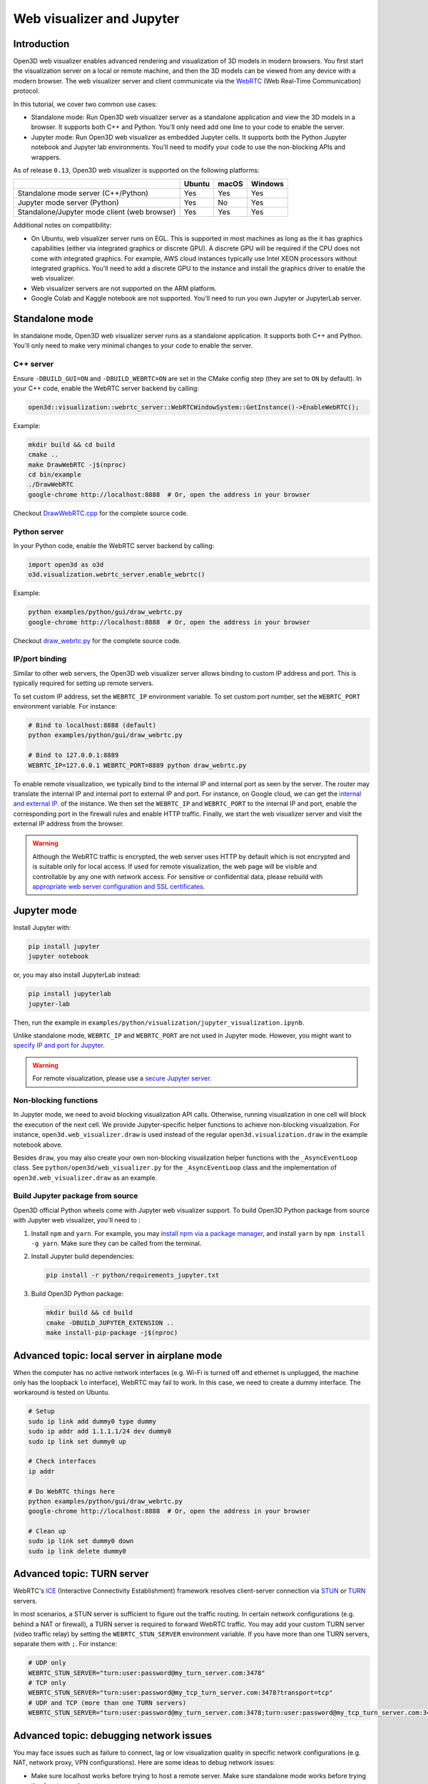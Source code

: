 .. _web_visualizer:

Web visualizer and Jupyter
==========================

Introduction
---------------

Open3D web visualizer enables advanced rendering and visualization of 3D models
in modern browsers. You first start the visualization server on a local
or remote machine, and then the 3D models can be viewed from any device with
a modern browser. The web visualizer server and client communicate via the
`WebRTC <https://en.wikipedia.org/wiki/WebRTC>`_ (Web Real-Time Communication)
protocol.

In this tutorial, we cover two common use cases:

- Standalone mode: Run Open3D web visualizer server as a standalone application
  and view the 3D models in a browser. It supports both C++ and Python. You'll
  only need add one line to your code to enable the server.
- Jupyter mode: Run Open3D web visualizer as embedded Jupyter cells. It supports
  both the Python Jupyter notebook and Jupyter lab environments. You'll need
  to modify your code to use the non-blocking APIs and wrappers.

.. image:: ../../_static/visualization/webrtc_visualizer.gif
    :width: 960px

As of release ``0.13``, Open3D web visualizer is supported on the following
platforms:

..
  Table generation: https://www.tablesgenerator.com/text_tables

+----------------------------------------------+--------+-------+---------+
|                                              | Ubuntu | macOS | Windows |
+==============================================+========+=======+=========+
| Standalone mode server (C++/Python)          | Yes    | Yes   | Yes     |
+----------------------------------------------+--------+-------+---------+
| Jupyter mode server (Python)                 | Yes    | No    | Yes     |
+----------------------------------------------+--------+-------+---------+
| Standalone/Jupyter mode client (web browser) | Yes    | Yes   | Yes     |
+----------------------------------------------+--------+-------+---------+

Additional notes on compatibility:

- On Ubuntu, web visualizer server runs on EGL. This is supported in most
  machines as long as the it has graphics capabilities (either via integrated
  graphics or discrete GPU). A discrete GPU will be required if the CPU does not
  come with integrated graphics. For example, AWS cloud instances typically use
  Intel XEON processors without integrated graphics. You'll need to add a
  discrete GPU to the instance and install the graphics driver to enable the web
  visualizer.
- Web visualizer servers are not supported on the ARM platform.
- Google Colab and Kaggle notebook are not supported. You'll need to run you own
  Jupyter or JupyterLab server.

Standalone mode
------------------

In standalone mode, Open3D web visualizer server runs as a standalone
application. It supports both C++ and Python. You'll only need to make very
minimal changes to your code to enable the server.

C++ server
::::::::::

Ensure ``-DBUILD_GUI=ON`` and ``-DBUILD_WEBRTC=ON`` are set in the CMake config
step (they are set to ``ON`` by default). In your C++ code, enable the WebRTC
server backend by calling:

.. code-block:: cpp

    open3d::visualization::webrtc_server::WebRTCWindowSystem::GetInstance()->EnableWebRTC();

Example:

.. code-block:: sh

    mkdir build && cd build
    cmake ..
    make DrawWebRTC -j$(nproc)
    cd bin/example
    ./DrawWebRTC
    google-chrome http://localhost:8888  # Or, open the address in your browser

Checkout `DrawWebRTC.cpp <https://github.com/intel-isl/Open3D/blob/master/examples/cpp/DrawWebRTC.cpp>`_
for the complete source code.

Python server
:::::::::::::

In your Python code, enable the WebRTC server backend by calling:

.. code-block:: python

    import open3d as o3d
    o3d.visualization.webrtc_server.enable_webrtc()

Example:

.. code-block:: sh

    python examples/python/gui/draw_webrtc.py
    google-chrome http://localhost:8888  # Or, open the address in your browser

Checkout `draw_webrtc.py <https://github.com/intel-isl/Open3D/blob/master/examples/python/gui/draw_webrtc.py>`_
for the complete source code.

IP/port binding
:::::::::::::::

Similar to other web servers, the Open3D web visualizer server allows binding
to custom IP address and port. This is typically required for setting up remote
servers.

To set custom IP address, set the ``WEBRTC_IP`` environment variable. To set
custom port number, set the ``WEBRTC_PORT`` environment variable. For instance:

.. code-block:: sh

    # Bind to localhost:8888 (default)
    python examples/python/gui/draw_webrtc.py

    # Bind to 127.0.0.1:8889
    WEBRTC_IP=127.0.0.1 WEBRTC_PORT=8889 python draw_webrtc.py


To enable remote visualization, we typically bind to the internal IP and
internal port as seen by the server. The router may translate the internal IP
and internal port to external IP and port. For instance, on Google cloud, we
can get the `internal and external IP <https://cloud.google.com/compute/docs/ip-addresses>`_.
of the instance. We then set the ``WEBRTC_IP`` and ``WEBRTC_PORT`` to the
internal IP and port, enable the corresponding port in the firewall rules and
enable HTTP traffic. Finally, we start the web visualizer server and visit the
external IP address from the browser.

.. warning::

    Although the WebRTC traffic is encrypted, the web server uses HTTP by
    default which is not encrypted and is suitable only for local access. If
    used for remote visualization, the web page will be visible and controllable
    by any one with network access. For sensitive or confidential data, please
    rebuild with `appropriate web server configuration and SSL certificates
    <https://github.com/civetweb/civetweb/blob/master/docs/OpenSSL.md>`_.


Jupyter mode
------------

Install Jupyter with:

.. code-block:: sh

    pip install jupyter
    jupyter notebook

or, you may also install JupyterLab instead:

.. code-block:: sh

    pip install jupyterlab
    jupyter-lab

Then, run the example in
``examples/python/visualization/jupyter_visualization.ipynb``.

Unlike standalone mode, ``WEBRTC_IP`` and ``WEBRTC_PORT`` are not used in
Jupyter mode. However, you might want to
`specify IP and port for Jupyter <https://stackoverflow.com/q/31270570/1255535>`_.

.. warning::

    For remote visualization, please use a `secure Jupyter server
    <https://jupyter-notebook.readthedocs.io/en/stable/public_server.html>`_.

Non-blocking functions
::::::::::::::::::::::

In Jupyter mode, we need to avoid blocking visualization API calls.
Otherwise, running visualization in one cell will block the execution of the
next cell. We provide Jupyter-specific helper functions to achieve non-blocking
visualization. For instance, ``open3d.web_visualizer.draw`` is used instead of
the regular ``open3d.visualization.draw`` in the example notebook above.

Besides ``draw``, you may also create your own non-blocking visualization helper
functions with the ``_AsyncEventLoop`` class. See
``python/open3d/web_visualizer.py`` for the  ``_AsyncEventLoop`` class and
the implementation of ``open3d.web_visualizer.draw`` as an example.

Build Jupyter package from source
:::::::::::::::::::::::::::::::::

Open3D official Python wheels come with Jupyter web visualizer support.
To build Open3D Python package from source with Jupyter web visualizer, you'll
need to :

1. Install ``npm`` and ``yarn``. For example, you may
   `install npm via a package manager <https://nodejs.org/en/download/package-manager/>`_,
   and install ``yarn`` by ``npm install -g yarn``. Make sure they can be called
   from the terminal.
2. Install Jupyter build dependencies:

   .. code-block:: sh

     pip install -r python/requirements_jupyter.txt

3. Build Open3D Python package:

   .. code-block:: sh

     mkdir build && cd build
     cmake -DBUILD_JUPYTER_EXTENSION ..
     make install-pip-package -j$(nproc)


Advanced topic: local server in airplane mode
------------------------------------------------

When the computer has no active network interfaces (e.g. Wi-Fi is turned off and
ethernet is unplugged, the machine only has the loopback ``lo`` interface),
WebRTC may fail to work. In this case, we need to create a dummy interface.
The workaround is tested on Ubuntu.


.. code-block:: sh

    # Setup
    sudo ip link add dummy0 type dummy
    sudo ip addr add 1.1.1.1/24 dev dummy0
    sudo ip link set dummy0 up

    # Check interfaces
    ip addr

    # Do WebRTC things here
    python examples/python/gui/draw_webrtc.py
    google-chrome http://localhost:8888  # Or, open the address in your browser

    # Clean up
    sudo ip link set dummy0 down
    sudo ip link delete dummy0


Advanced topic: TURN server
------------------------------

WebRTC's `ICE <https://developer.mozilla.org/en-US/docs/Glossary/ICE>`_
(Interactive Connectivity Establishment) framework resolves client-server
connection via `STUN <https://developer.mozilla.org/en-US/docs/Glossary/STUN>`_
or `TURN <https://developer.mozilla.org/en-US/docs/Glossary/TURN>`_ servers.

In most scenarios, a STUN server is sufficient to figure out the traffic
routing. In certain network configurations (e.g. behind a NAT or firewall),
a TURN server is required to forward WebRTC traffic. You may add your custom
TURN server (video traffic relay) by setting the ``WEBRTC_STUN_SERVER``
environment variable. If you have more than one TURN servers, separate them
with ``;``. For instance:

.. code-block:: sh

    # UDP only
    WEBRTC_STUN_SERVER="turn:user:password@my_turn_server.com:3478"
    # TCP only
    WEBRTC_STUN_SERVER="turn:user:password@my_tcp_turn_server.com:3478?transport=tcp"
    # UDP and TCP (more than one TURN servers)
    WEBRTC_STUN_SERVER="turn:user:password@my_turn_server.com:3478;turn:user:password@my_tcp_turn_server.com:3478?transport=tcp"


Advanced topic: debugging network issues
-------------------------------------------

You may face issues such as failure to connect, lag or low visualization quality
in specific network configurations (e.g. NAT, network proxy, VPN configurations).
Here are some ideas to debug network issues:

- Make sure localhost works before trying to host a remote server. Make sure
  standalone mode works before trying the Jupyter mode.
- Test both client and server machines for connectivity and throughput at
  `https://test.webrtc.org/ <https://test.webrtc.org/>`_.
- If you face control lag, try switching from TCP to UDP connection or switching
  to a closer TURN (video traffic relay) server.
- If the visualization video has compression artifacts, you may be using a TURN
  server with insufficient bandwidth. Try switching to a TURN server with higher
  bandwidth or closer to your location.
